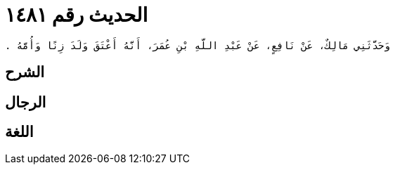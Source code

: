 
= الحديث رقم ١٤٨١

[quote.hadith]
----
وَحَدَّثَنِي مَالِكٌ، عَنْ نَافِعٍ، عَنْ عَبْدِ اللَّهِ بْنِ عُمَرَ، أَنَّهُ أَعْتَقَ وَلَدَ زِنًا وَأُمَّهُ ‏.‏
----

== الشرح

== الرجال

== اللغة
    